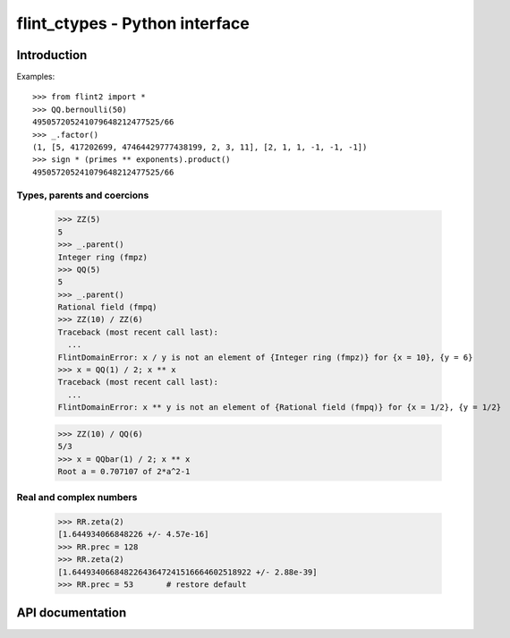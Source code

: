 .. _pyflint:

**flint_ctypes** - Python interface
===============================================================================

.. highlight:: python3

Introduction
-------------------------------------------------------------------------------

Examples::

    >>> from flint2 import *
    >>> QQ.bernoulli(50)
    495057205241079648212477525/66
    >>> _.factor()
    (1, [5, 417202699, 47464429777438199, 2, 3, 11], [2, 1, 1, -1, -1, -1])
    >>> sign * (primes ** exponents).product()
    495057205241079648212477525/66

Types, parents and coercions
...............................................................................

    >>> ZZ(5)
    5
    >>> _.parent()
    Integer ring (fmpz)
    >>> QQ(5)
    5
    >>> _.parent()
    Rational field (fmpq)
    >>> ZZ(10) / ZZ(6)
    Traceback (most recent call last):
      ...
    FlintDomainError: x / y is not an element of {Integer ring (fmpz)} for {x = 10}, {y = 6}
    >>> x = QQ(1) / 2; x ** x
    Traceback (most recent call last):
      ...
    FlintDomainError: x ** y is not an element of {Rational field (fmpq)} for {x = 1/2}, {y = 1/2}

    >>> ZZ(10) / QQ(6)
    5/3
    >>> x = QQbar(1) / 2; x ** x
    Root a = 0.707107 of 2*a^2-1

Real and complex numbers
...............................................................................

    >>> RR.zeta(2)
    [1.644934066848226 +/- 4.57e-16]
    >>> RR.prec = 128
    >>> RR.zeta(2)
    [1.64493406684822643647241516664602518922 +/- 2.88e-39]
    >>> RR.prec = 53       # restore default

API documentation
-------------------------------------------------------------------------------

..
   automodsumm:: flint_ctypes

..
   autoclass:: flint_ctypes.FlintDomainError

..
   autoclass:: flint_ctypes.FlintUnableError

..
   automodule:: flint_ctypes
..
   :members:
..
   :undoc-members:
..
   :special-members: __init__ , __bool__
..
   :member-order: bysource



.. raw:: latex

    \newpage
